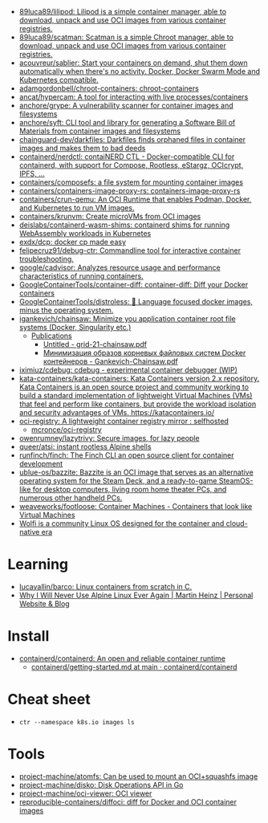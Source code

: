 - [[https://github.com/89luca89/lilipod][89luca89/lilipod: Lilipod is a simple container manager, able to download, unpack and use OCI images from various container registries.]]
- [[https://github.com/89luca89/scatman][89luca89/scatman: Scatman is a simple Chroot manager, able to download, unpack and use OCI images from various container registries.]]
- [[https://github.com/acouvreur/sablier][acouvreur/sablier: Start your containers on demand, shut them down automatically when there's no activity. Docker, Docker Swarm Mode and Kubernetes compatible.]]
- [[https://github.com/adamgordonbell/chroot-containers][adamgordonbell/chroot-containers: chroot-containers]]
- [[https://github.com/ancat/hypercam][ancat/hypercam: A tool for interacting with live processes/containers]]
- [[https://github.com/anchore/grype][anchore/grype: A vulnerability scanner for container images and filesystems]]
- [[https://github.com/anchore/syft][anchore/syft: CLI tool and library for generating a Software Bill of Materials from container images and filesystems]]
- [[https://github.com/chainguard-dev/darkfiles][chainguard-dev/darkfiles: Darkfiles finds orphaned files in container images and makes them to bad deeds]]
- [[https://github.com/containerd/nerdctl][containerd/nerdctl: contaiNERD CTL - Docker-compatible CLI for containerd, with support for Compose, Rootless, eStargz, OCIcrypt, IPFS, ...]]
- [[https://github.com/containers/composefs][containers/composefs: a file system for mounting container images]]
- [[https://github.com/containers/containers-image-proxy-rs][containers/containers-image-proxy-rs: containers-image-proxy-rs]]
- [[https://github.com/containers/crun-qemu][containers/crun-qemu: An OCI Runtime that enables Podman, Docker, and Kubernetes to run VM images.]]
- [[https://github.com/containers/krunvm][containers/krunvm: Create microVMs from OCI images]]
- [[https://github.com/deislabs/containerd-wasm-shims][deislabs/containerd-wasm-shims: containerd shims for running WebAssembly workloads in Kubernetes]]
- [[https://github.com/exdx/dcp][exdx/dcp: docker cp made easy]]
- [[https://github.com/felipecruz91/debug-ctr][felipecruz91/debug-ctr: Commandline tool for interactive container troubleshooting.]]
- [[https://github.com/google/cadvisor][google/cadvisor: Analyzes resource usage and performance characteristics of running containers.]]
- [[https://github.com/GoogleContainerTools/container-diff][GoogleContainerTools/container-diff: container-diff: Diff your Docker containers]]
- [[https://github.com/GoogleContainerTools/distroless][GoogleContainerTools/distroless: 🥑 Language focused docker images, minus the operating system.]]
- [[https://github.com/igankevich/chainsaw][igankevich/chainsaw: Minimize you application container root file systems (Docker, Singularity etc.)]]
  - [[https://igankevich.com/][Publications]]
    - [[https://igankevich.com/full-text/grid-21-chainsaw.pdf][Untitled - grid-21-chainsaw.pdf]]
    - [[https://indico.jinr.ru/event/1086/contributions/13311/attachments/10580/17291/Gankevich-Chainsaw.pdf][Минимизация образов корневых файловых систем Docker контейнеров - Gankevich-Chainsaw.pdf]]
- [[https://github.com/iximiuz/cdebug][iximiuz/cdebug: cdebug - experimental container debugger (WIP)]]
- [[https://github.com/kata-containers/kata-containers][kata-containers/kata-containers: Kata Containers version 2.x repository. Kata Containers is an open source project and community working to build a standard implementation of lightweight Virtual Machines (VMs) that feel and perform like containers, but provide the workload isolation and security advantages of VMs. https://katacontainers.io/]]
- [[https://old.reddit.com/r/selfhosted/comments/yn3do0/ociregistry_a_lightweight_container_registry/][oci-registry: A lightweight container registry mirror : selfhosted]]
  - [[https://github.com/mcronce/oci-registry][mcronce/oci-registry]]
- [[https://github.com/owenrumney/lazytrivy][owenrumney/lazytrivy: Secure images, for lazy people]]
- [[https://github.com/queer/atsi][queer/atsi: instant rootless Alpine shells]]
- [[https://github.com/runfinch/finch][runfinch/finch: The Finch CLI an open source client for container development]]
- [[https://github.com/ublue-os/bazzite][ublue-os/bazzite: Bazzite is an OCI image that serves as an alternative operating system for the Steam Deck, and a ready-to-game SteamOS-like for desktop computers, living room home theater PCs, and numerous other handheld PCs.]]
- [[https://github.com/weaveworks/footloose][weaveworks/footloose: Container Machines - Containers that look like Virtual Machines]]
- [[https://github.com/wolfi-dev/][Wolfi is a community Linux OS designed for the container and cloud-native era]]

* Learning
- [[https://github.com/lucavallin/barco][lucavallin/barco: Linux containers from scratch in C.]]
- [[https://martinheinz.dev/blog/92][Why I Will Never Use Alpine Linux Ever Again | Martin Heinz | Personal Website & Blog]]

* Install
- [[https://github.com/containerd/containerd][containerd/containerd: An open and reliable container runtime]]
  - [[https://github.com/containerd/containerd/blob/main/docs/getting-started.md][containerd/getting-started.md at main · containerd/containerd]]

* Cheat sheet

-
  : ctr --namespace k8s.io images ls

* Tools
- [[https://github.com/project-machine/atomfs][project-machine/atomfs: Can be used to mount an OCI+squashfs image]]
- [[https://github.com/project-machine/disko][project-machine/disko: Disk Operations API in Go]]
- [[https://github.com/project-machine/oci-viewer][project-machine/oci-viewer: OCI viewer]]
- [[https://github.com/reproducible-containers/diffoci][reproducible-containers/diffoci: diff for Docker and OCI container images]]
